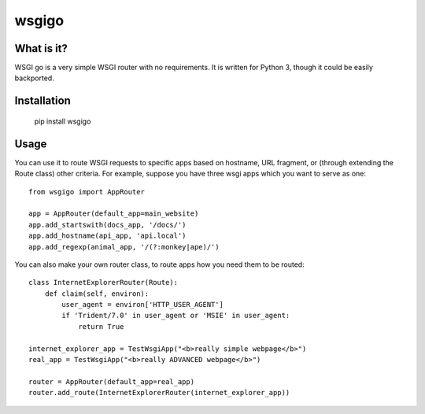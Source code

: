 ######
wsgigo
######

What is it?
-----------

WSGI go is a very simple WSGI router with no requirements. It is written for Python 3, though it could be
easily backported.

Installation
------------

    pip install wsgigo


Usage
-----

You can use it to route WSGI requests to specific apps based on hostname, URL fragment, or (through extending the
Route class) other criteria. For example, suppose you have three wsgi apps which you want to serve as one::

    from wsgigo import AppRouter

    app = AppRouter(default_app=main_website)
    app.add_startswith(docs_app, '/docs/')
    app.add_hostname(api_app, 'api.local')
    app.add_regexp(animal_app, '/(?:monkey|ape)/')

You can also make your own router class, to route apps how you need them to be routed::

    class InternetExplorerRouter(Route):
        def claim(self, environ):
            user_agent = environ['HTTP_USER_AGENT']
            if 'Trident/7.0' in user_agent or 'MSIE' in user_agent:
                return True

    internet_explorer_app = TestWsgiApp("<b>really simple webpage</b>")
    real_app = TestWsgiApp("<b>really ADVANCED webpage</b>")

    router = AppRouter(default_app=real_app)
    router.add_route(InternetExplorerRouter(internet_explorer_app))
